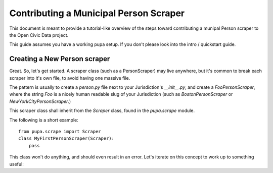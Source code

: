 
Contributing a Municipal Person Scraper
=======================================

This document is meant to provide a tutorial-like overview of the steps toward
contributing a munipal Person scraper to the Open Civic Data project.

This guide assumes you have a working pupa setup. If you don't please
look into the intro / quickstart guide.

.. TODO:: HELP WITH LINKING TO INTRO


Creating a New Person scraper
-----------------------------

Great. So, let's get started. A scraper class (such as a PersonScraper) may
live anywhere, but it's common to break each scraper into it's own file, to
avoid having one massive file.

The pattern is usually to create a `person.py` file next to your Jurisdiction's
`__init__.py`, and create a `FooPersonScraper`, where the string `Foo` is a
nicely human readable slug of your Jurisdiction (such as `BostonPersonScraper`
or `NewYorkCityPersonScraper`.)

This scraper class shall inherit from the `Scraper` class, found in
the `pupa.scrape` module.

The following is a short example::

    from pupa.scrape import Scraper
    class MyFirstPersonScraper(Scraper):
        pass

This class won't do anything, and should even result in an error. Let's iterate
on this concept to work up to something useful:


